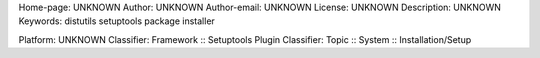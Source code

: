 Home-page: UNKNOWN
Author: UNKNOWN
Author-email: UNKNOWN
License: UNKNOWN
Description: UNKNOWN
Keywords: distutils setuptools package installer

Platform: UNKNOWN
Classifier: Framework :: Setuptools Plugin
Classifier: Topic :: System :: Installation/Setup

